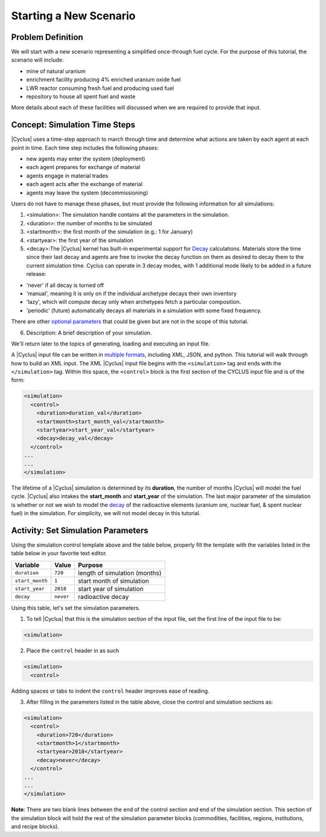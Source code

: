Starting a New Scenario
============================

Problem Definition
--------------------

We will start with a new scenario representing a simplified once-through fuel
cycle.  For the purpose of this tutorial, the scenario will include:

* mine of natural uranium
* enrichment facility producing 4% enriched uranium oxide fuel
* LWR reactor consuming fresh fuel and producing used fuel
* repository to house all spent fuel and waste

More details about each of these facilities will discussed when we are
required to provide that input.

Concept: Simulation Time Steps
------------------------------

|Cyclus| uses a time-step approach to march through time and determine what
actions are taken by each agent at each point in time.  Each time step
includes the following phases:

* new agents may enter the system (deployment)
* each agent prepares for exchange of material
* agents engage in material trades
* each agent acts after the exchange of material
* agents may leave the system (decommissioning)

Users do not have to manage these phases, but must provide the following
information for all simulations:

1. <simulation>:  The simulation handle contains all the parameters in the simulation.

2. <duration>: the number of months to be simulated

3. <startmonth>: the first month of the simulation (e.g.: 1 for January)

4. <startyear>: the first year of the simulation

5. <decay>:The |Cyclus| kernel has built-in experimental support for `Decay <http://fuelcycle.org/devdoc/decay.html>`_ calculations. Materials store the time since their last decay and agents are free to invoke the decay function on them as desired to decay them to the current simulation time. Cyclus can operate in 3 decay modes, with 1 additional mode likely to be added in a future release:

- 'never' if all decay is turned off
- 'manual', meaning it is only on if the individual archetype decays their own inventory
- 'lazy', which will compute decay only when archetypes fetch a particular composition.
- 'periodic' (future) automatically decays all materials in a simulation with some fixed frequency. 

There are other `optional parameters <http://fuelcycle.org/user/input_specs/control.html>`_ that
could be given but are not in the scope of this tutorial.


6. Description: A brief description of your simulation.

We'll return later to the topics of generating, loading and executing an input file.

A |Cyclus| input file can be written in `multiple formats <https://fuelcycle.org/user/writing_input.rst>`_, 
including XML, JSON, and python. This tutorial
will walk through how to build an XML input. 
The XML |Cyclus| input file begins with the ``<simulation>`` tag and ends with the ``</simulation>`` tag.
Within this space, the ``<control>`` block is the first section of the CYCLUS input file and is of the form:

.. code-block:: XML

    <simulation>
      <control>
        <duration>duration_val</duration>
        <startmonth>start_month_val</startmonth>
        <startyear>start_year_val</startyear>
        <decay>decay_val</decay>
      </control>
    ...
    ...
    </simulation>

The lifetime of a |Cyclus| simulation is determined by its
**duration**, the number of months |Cyclus| will
model the fuel cycle. |Cyclus| also intakes the **start_month** and
**start_year** of the simulation. The last major parameter of the
simulation is whether or not we wish to model the
`decay <http://fuelcycle.org/devdoc/decay.html>`__ of the
radioactive elements (uranium ore, nuclear fuel, & spent nuclear fuel)
in the simulation. For simplicity, we will not model decay in this
tutorial.

Activity: Set Simulation Parameters
-----------------------------------
Using the simulation control template above and the table below, properly fill the template 
with the variables listed in the table below in your favorite text editor.

+-------------------+---------------+---------------------------------+
| Variable          | Value         | Purpose                         |
+===================+===============+=================================+
| ``duration``      | ``720``       | length of simulation (months)   |
+-------------------+---------------+---------------------------------+
| ``start_month``   | ``1``         | start month of simulation       |
+-------------------+---------------+---------------------------------+
| ``start_year``    | ``2018``      | start year of simulation        |
+-------------------+---------------+---------------------------------+
| ``decay``         | ``never``     | radioactive decay               |
+-------------------+---------------+---------------------------------+

Using this table, let's set the simulation parameters.

1. To tell |Cyclus| that this is the simulation section of the input file, set  the first line of the input file to be:

.. code-block:: XML

    <simulation>

2. Place the ``control`` header in as such

.. code-block:: XML

  <simulation>
    <control>

Adding spaces or tabs to indent the ``control`` header improves ease of reading. 

3. After filling in the parameters listed in the table above, close the control and simulation sections as:

.. code-block:: XML

    <simulation>
      <control>
        <duration>720</duration>
        <startmonth>1</startmonth>
        <startyear>2018</startyear>
        <decay>never</decay>
      </control>
    ...
    ...
    </simulation>

**Note**: There are two blank lines between the end of the control section and end of the simulation section. This section of the simulation block will hold the rest of the simulation parameter blocks (commodities, facilities, regions, institutions, and recipe blocks).
